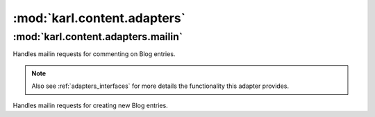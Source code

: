 .. _content_adapters_module:

:mod:`karl.content.adapters`
============================

:mod:`karl.content.adapters.mailin`
-----------------------------------

.. class:: BlogEntryMailinHandler(context)
   
   Handles mailin requests for commenting on Blog entries.
   
   .. note::
      
      Also see :ref:`adapters_interfaces` for more details the functionality
      this adapter provides.
      
   .. method:: handle(message, info, text, attachemnts)
      
      Creates a new comment on a blog post based on the information in the email
      message.


.. class:: BlogMailinHandler(context)
   
   Handles mailin requests for creating new Blog entries.
   
   .. method:: handle(message, info, text, attachments)
      
      Creates a new blog post based on the information in the email message.
   
